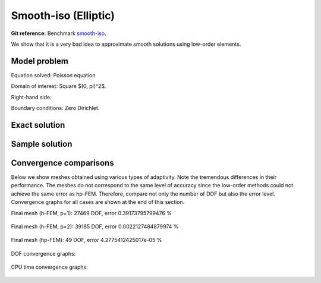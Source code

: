 Smooth-iso (Elliptic)
---------------------

**Git reference:** Benchmark `smooth-iso <http://git.hpfem.org/hermes.git/tree/HEAD:/hermes2d/benchmarks-general/smooth-iso>`_.

We show that it is a very bad idea to approximate smooth solutions using low-order 
elements.

Model problem
~~~~~~~~~~~~~

Equation solved: Poisson equation 

.. math::
    :label: smooth-iso

       -\Delta u - f = 0.

Domain of interest: Square $(0, \pi)^2$.

Right-hand side:

.. math::
    :label: smooth-iso-rhs
 
    f(x, y) = 2\sin(x)\sin(y).

Boundary conditions: Zero Dirichlet. 

Exact solution
~~~~~~~~~~~~~~

.. math::
    :label: smooth-iso-exact

    u(x, y) = \sin(x)\sin(y).

Sample solution
~~~~~~~~~~~~~~~

.. figure:: benchmark-smooth-iso/sol_3d_view.png
   :align: center
   :scale: 40% 
   :figclass: align-center
   :alt: Solution.

Convergence comparisons
~~~~~~~~~~~~~~~~~~~~~~~

Below we show meshes obtained using various types of adaptivity. 
Note the tremendous differences in their performance. The meshes do not correspond to 
the same level of accuracy since the low-order methods could not achieve the same error 
as hp-FEM. Therefore, compare not only the number of DOF but also the error level. 
Convergence graphs for all cases are shown at the end of this section.

Final mesh (h-FEM, p=1): 27469 DOF, error 0.39173795799476 %

.. figure:: benchmark-smooth-iso/mesh-h1.png
   :align: center
   :scale: 40% 
   :figclass: align-center
   :alt: Final mesh

Final mesh (h-FEM, p=2): 39185 DOF, error 0.0022127484879974 %

.. figure:: benchmark-smooth-iso/mesh-h2.png
   :align: center
   :scale: 40% 
   :figclass: align-center
   :alt: Final mesh

Final mesh (hp-FEM): 49 DOF, error 4.2775412425017e-05 %

.. figure:: benchmark-smooth-iso/mesh-hp.png
   :align: center
   :scale: 40% 
   :figclass: align-center
   :alt: Final mesh

DOF convergence graphs:

.. figure:: benchmark-smooth-iso/conv_dof.png
   :align: center
   :scale: 50% 
   :figclass: align-center
   :alt: DOF convergence graph.

CPU time convergence graphs:

.. figure:: benchmark-smooth-iso/conv_cpu.png
   :align: center
   :scale: 50% 
   :figclass: align-center
   :alt: CPU convergence graph.
